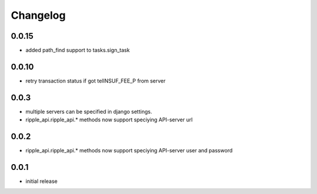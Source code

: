 =========
Changelog
=========

0.0.15
=====
* added path_find support to tasks.sign_task

0.0.10
=====
* retry transaction status if got telINSUF_FEE_P from server


0.0.3
=====

* multiple servers can be specified in django settings.
* ripple_api.ripple_api.* methods now support speciying API-server url

0.0.2
=====
* ripple_api.ripple_api.* methods now support speciying API-server user and password

0.0.1
=====

* initial release
